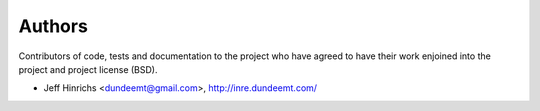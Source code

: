 Authors
========

Contributors of code, tests and documentation to the project who have agreed
to have their work enjoined into the project and project license (BSD).

* Jeff Hinrichs <dundeemt@gmail.com>, http://inre.dundeemt.com/
